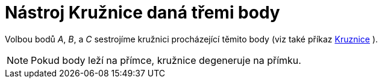 = Nástroj Kružnice daná třemi body
:page-en: tools/Circle_through_3_Points
ifdef::env-github[:imagesdir: /cs/modules/ROOT/assets/images]

Volbou bodů _A_, _B_, a _C_ sestrojíme kružnici procházející těmito body (viz také příkaz
xref:/commands/Kruznice.adoc[Kruznice] ).

[NOTE]
====

Pokud body leží na přímce, kružnice degeneruje na přímku.

====
